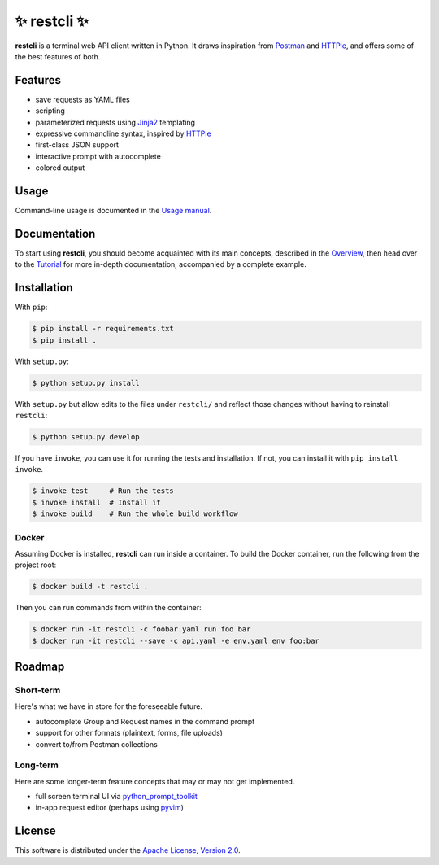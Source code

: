 =============
✨ restcli ✨
=============

**restcli** is a terminal web API client written in Python. It draws
inspiration from `Postman`_ and `HTTPie`_, and offers some of the best features
of both.


Features
========

* save requests as YAML files
* scripting
* parameterized requests using `Jinja2`_ templating
* expressive commandline syntax, inspired by `HTTPie`_
* first-class JSON support
* interactive prompt with autocomplete
* colored output


Usage
=====

Command-line usage is documented in the `Usage manual <docs/usage.rst>`_.


Documentation
=============

To start using **restcli**, you should become acquainted with its main
concepts, described in the `Overview <docs/overview.rst>`_, then head over to
the `Tutorial <docs/tutorial.rst>`_ for more in-depth documentation,
accompanied by a complete example.


Installation
============

With ``pip``:

.. code-block:: sh

    $ pip install -r requirements.txt
    $ pip install .

With ``setup.py``:

.. code-block:: sh

    $ python setup.py install

With ``setup.py`` but allow edits to the files under ``restcli/`` and reflect
those changes without having to reinstall ``restcli``:

.. code-block:: sh

    $ python setup.py develop

If you have ``invoke``, you can use it for running the tests and installation.
If not, you can install it with ``pip install invoke``.

.. code-block:: sh

    $ invoke test     # Run the tests
    $ invoke install  # Install it
    $ invoke build    # Run the whole build workflow


Docker
------

Assuming Docker is installed, **restcli** can run inside a container. To build
the Docker container, run the following from the project root:

.. code-block:: console

    $ docker build -t restcli .

Then you can run commands from within the container:

.. code-block:: console

    $ docker run -it restcli -c foobar.yaml run foo bar
    $ docker run -it restcli --save -c api.yaml -e env.yaml env foo:bar


Roadmap
=======


Short-term
----------

Here's what we have in store for the foreseeable future.

* autocomplete Group and Request names in the command prompt
* support for other formats (plaintext, forms, file uploads)
* convert to/from Postman collections


Long-term
---------

Here are some longer-term feature concepts that may or may not get implemented.

* full screen terminal UI via `python_prompt_toolkit`_
* in-app request editor (perhaps using `pyvim`_)


License
=======

This software is distributed under the `Apache License, Version 2.0`_.

.. _Postman: https://www.getpostman.com/postman
.. _HTTPie: https://httpie.org/
.. _Jinja2: http://jinja.pocoo.org/
.. _python_prompt_toolkit: https://github.com/jonathanslenders/python-prompt-toolkit
.. _pyvim: https://github.com/jonathanslenders/pyvim
.. _Apache License, Version 2.0: http://www.apache.org/licenses/LICENSE-2.0
